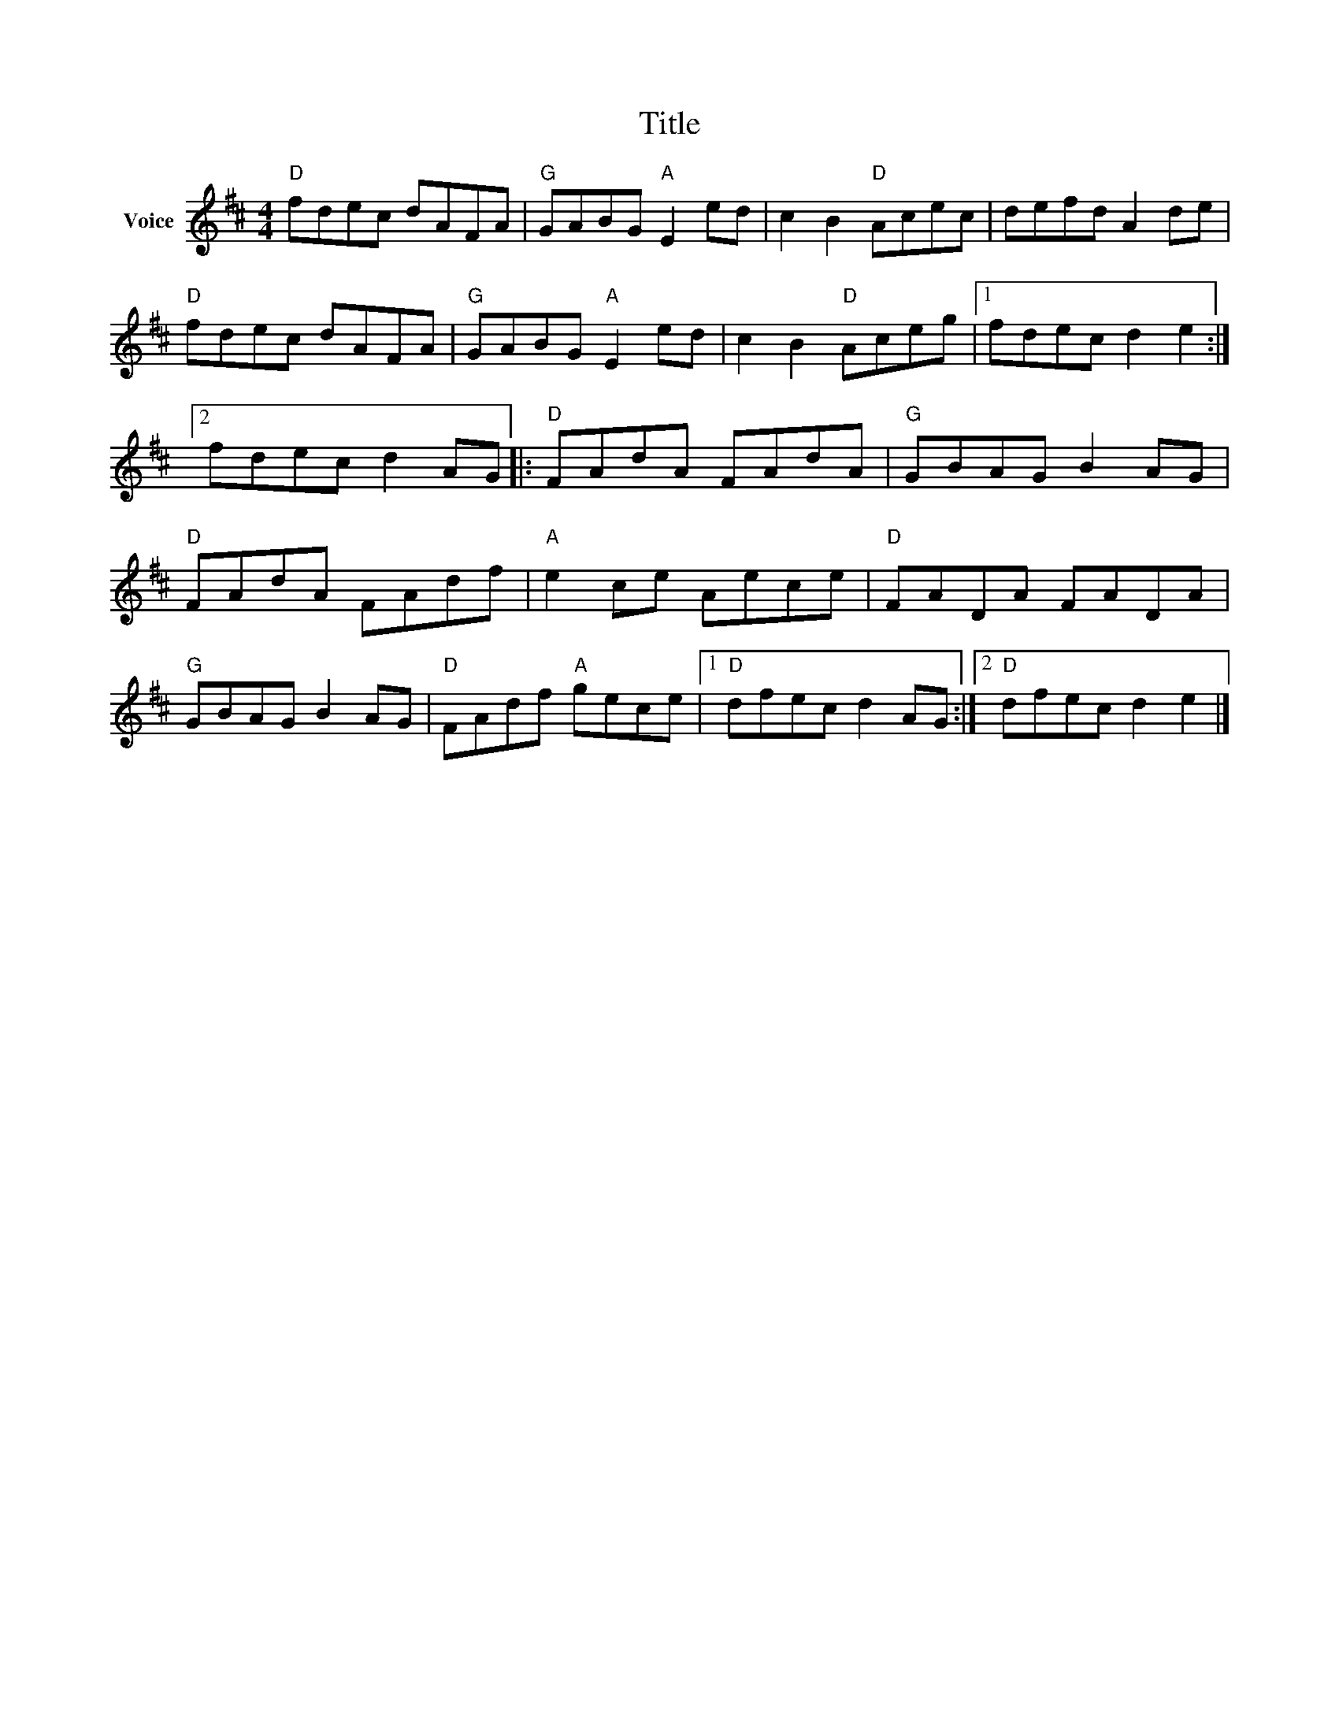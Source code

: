 X:1
T:Title
L:1/8
M:4/4
I:linebreak $
K:D
V:1 treble nm="Voice"
V:1
"D" fdec dAFA |"G" GABG"A" E2 ed | c2 B2"D" Acec | defd A2 de |"D" fdec dAFA |"G" GABG"A" E2 ed | %6
 c2 B2"D" Aceg |1 fdec d2 e2 :|2 fdec d2 AG |:"D" FAdA FAdA |"G" GBAG B2 AG |"D" FAdA FAdf | %12
"A" e2 ce Aece |"D" FADA FADA |"G" GBAG B2 AG |"D" FAdf"A" gece |1"D" dfec d2 AG :|2 %17
"D" dfec d2 e2 |] %18
